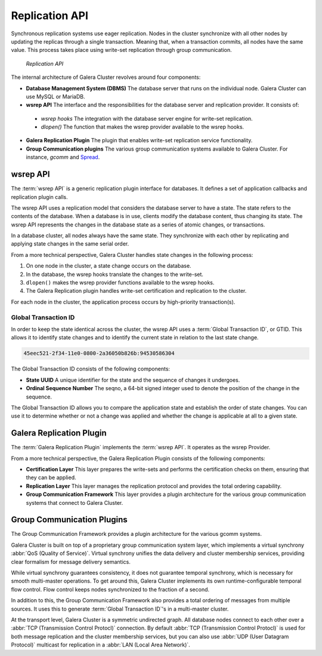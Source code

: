 ===================
 Replication API
===================
.. _`replication-api`:

Synchronous replication systems use eager replication.  Nodes in the cluster synchronize with all other nodes by updating the replicas through a single transaction.  Meaning that, when a transaction commits, all nodes have the same value.  This process takes place using write-set replication through group communication.


.. figure:: images/replicationapi.png

   *Replication API*


The internal architecture of Galera Cluster revolves around four components:

- **Database Management System (DBMS)** The database server that runs on the individual node.  Galera Cluster can use MySQL or MariaDB.

- **wsrep API** The interface and the responsibilities for the database server and replication provider.  It consists of:

 - *wsrep hooks* The integration with the database server engine for write-set replication.

 - *dlopen()* The function that makes the wsrep provider available to the wsrep hooks. 
  
- **Galera Replication Plugin** The plugin that enables write-set replication service functionality.

- **Group Communication plugins** The various group communication systems available to Galera Cluster.  For instance, *gcomm* and `Spread <http://www.spread.org/>`_.



---------------
 wsrep API
---------------
.. _`wsrep-api`:

.. index::
   pair: Global Transaction ID; Descriptions
.. index::
   pair: wsrep API; Descriptions

The :term:`wsrep API` is a generic replication plugin interface for databases.  It defines a set of application callbacks and replication plugin calls.

The wsrep API uses a replication model that considers the database server to have a state.  The state refers to the contents of the database.  When a database is in use, clients modify the database content, thus changing its state.  The wsrep API represents the changes in the database state as a series of atomic changes, or transactions.

In a database cluster, all nodes always have the same state.  They synchronize with each other by replicating and applying state changes in the same serial order.

From a more technical perspective, Galera Cluster handles state changes in the following process:

1. On one node in the cluster, a state change occurs on the database.

2. In the database, the wsrep hooks translate the changes to the write-set.

3. ``dlopen()`` makes the wsrep provider functions available to the wsrep hooks.

4. The Galera Replication plugin handles write-set  certification and replication to the cluster.

For each node in the cluster, the application process occurs by high-priority transaction(s).

^^^^^^^^^^^^^^^^^^^^^^^^^^^^^^^^^^^^^
Global Transaction ID
^^^^^^^^^^^^^^^^^^^^^^^^^^^^^^^^^^^^^

In order to keep the state identical across the cluster, the wsrep API uses a :term:`Global Transaction ID`, or GTID.  This allows it to identify state changes and to identify the current state in relation to the last state change.

.. code-block:: text

    45eec521-2f34-11e0-0800-2a36050b826b:94530586304

The Global Transaction ID consists of the following components:

- **State UUID** A unique identifier for the state and the sequence of changes it undergoes.

- **Ordinal Sequence Number** The seqno, a 64-bit signed integer used to denote the position of the change in the sequence.

The Global Transaction ID allows you to compare the application state and establish the order of state changes.  You can use it to determine whether or not a change was applied and whether the change is applicable at all to a given state.



---------------------------
 Galera Replication Plugin
---------------------------
.. _`galera-replication-plugin`:

The :term:`Galera Replication Plugin` implements the :term:`wsrep API`.  It operates as the wsrep Provider.

From a more technical perspective, the Galera Replication Plugin consists of the following components:

- **Certification Layer** This layer prepares the write-sets and performs the certification checks on them, ensuring that they can be applied. 

- **Replication Layer** This layer manages the replication protocol and provides the total ordering capability.

- **Group Communication Framework** This layer provides a plugin architecture for the various group communication systems that connect to Galera Cluster.



------------------------------
 Group Communication Plugins
------------------------------
.. _`group-communication-plugins`:
.. index::
   pair: Virtual Synchrony; Descriptions

The Group Communication Framework provides a plugin architecture for the various gcomm systems.

Galera Cluster is built on top of a proprietary group communication system layer, which implements a virtual synchrony :abbr:`QoS (Quality of Service)`.  Virtual synchrony unifies the data delivery and cluster membership services, providing clear formalism for message delivery semantics.

While virtual synchrony guarantees consistency, it does not guarantee temporal synchrony, which is necessary for smooth multi-master operations.  To get around this, Galera Cluster implements its own runtime-configurable temporal flow control.  Flow control keeps nodes synchronized to the fraction of a second.

In addition to this, the Group Communication Framework also provides a total ordering of messages from multiple sources.  It uses this to generate :term:`Global Transaction ID`'s in a multi-master cluster.

At the transport level, Galera Cluster is a symmetric undirected graph.  All database nodes connect to each other over a :abbr:`TCP (Transmission Control Protocl)` connection.  By default  :abbr:`TCP (Transmission Control Protocl)` is used for both message replication and the cluster membership services, but you can also use :abbr:`UDP (User Datagram Protocol)` multicast for replication in a :abbr:`LAN (Local Area Network)`.


.. |---|   unicode:: U+2014 .. EM DASH
   :trim:
